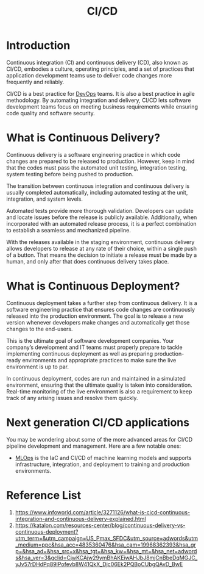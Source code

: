:PROPERTIES:
:ID:       8e6e76d5-c2b0-43ba-b837-1a0a68933c23
:END:
#+title: CI/CD
#+filetags:  
* Introduction
Continuous integration (CI) and continuous delivery (CD), also known as CI/CD, embodies a culture, operating principles, and a set of practices that application development teams use to deliver code changes more frequently and reliably.

CI/CD is a best practice for [[id:df1d63a9-ab91-406c-bd99-e37b9db2a645][DevOps]] teams. It is also a best practice in agile methodology. By automating integration and delivery, CI/CD lets software development teams focus on meeting business requirements while ensuring code quality and software security.

* What is Continuous Delivery?
:PROPERTIES:
:ID:       28e0ef10-92a9-4b77-b618-3cd171236a44
:END:
Continuous delivery is a software engineering practice in which code changes are prepared to be released to production. However, keep in mind that the codes must pass the automated unit testing, integration testing, system testing before being pushed to production.

The transition between continuous integration and continuous delivery is usually completed automatically, including automated testing at the unit, integration, and system levels.

Automated tests provide more thorough validation. Developers can update and locate issues before the release is publicly available. Additionally, when incorporated with an automated release process, it is a perfect combination to establish a seamless and mechanized pipeline.

With the releases available in the staging environment, continuous delivery allows developers to release at any rate of their choice, within a single push of a button. That means the decision to initiate a release must be made by a human, and only after that does continuous delivery takes place.

* What is Continuous Deployment?
:PROPERTIES:
:ID:       addfac26-87d4-4676-9d39-a89fe51cc217
:END:
Continuous deployment takes a further step from continuous delivery. It is a software engineering practice that ensures code changes are continuously released into the production environment. The goal is to release a new version whenever developers make changes and automatically get those changes to the end-users.

This is the ultimate goal of software development companies. Your company’s development and IT teams must properly prepare to tackle implementing continuous deployment as well as preparing production-ready environments and appropriate practices to make sure the live environment is up to par.

In continuous deployment, codes are run and maintained in a simulated environment, ensuring that the ultimate quality is taken into consideration. Real-time monitoring of the live environment is also a requirement to keep track of any arising issues and resolve them quickly.

* Next generation CI/CD applications
You may be wondering about some of the more advanced areas for CI/CD pipeline development and management. Here are a few notable ones:
+ [[id:02058a71-7a44-48e7-aacf-bcf0be310fb6][MLOps]] is the IaC and CI/CD of machine learning models and supports infrastructure, integration, and deployment to training and production environments.

* Reference List
1. https://www.infoworld.com/article/3271126/what-is-cicd-continuous-integration-and-continuous-delivery-explained.html
2. https://katalon.com/resources-center/blog/continuous-delivery-vs-continuous-deployment?utm_term=&utm_campaign=US_Pmax_SFDC&utm_source=adwords&utm_medium=ppc&hsa_acc=4835360476&hsa_cam=19968362393&hsa_grp=&hsa_ad=&hsa_src=x&hsa_tgt=&hsa_kw=&hsa_mt=&hsa_net=adwords&hsa_ver=3&gclid=CjwKCAjw29ymBhAKEiwAHJbJ8mjCnBbeDqMGJC_yJv57rDHdPq89lPofevb8W41QkX_Djc06Ek2PQBoCUbgQAvD_BwE
